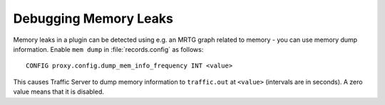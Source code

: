 Debugging Memory Leaks
**********************

.. Licensed to the Apache Software Foundation (ASF) under one
   or more contributor license agreements.  See the NOTICE file
  distributed with this work for additional information
  regarding copyright ownership.  The ASF licenses this file
  to you under the Apache License, Version 2.0 (the
  "License"); you may not use this file except in compliance
  with the License.  You may obtain a copy of the License at
 
   http://www.apache.org/licenses/LICENSE-2.0
 
  Unless required by applicable law or agreed to in writing,
  software distributed under the License is distributed on an
  "AS IS" BASIS, WITHOUT WARRANTIES OR CONDITIONS OF ANY
  KIND, either express or implied.  See the License for the
  specific language governing permissions and limitations
  under the License.

Memory leaks in a plugin can be detected using e.g. an MRTG graph
related to memory - you can use memory dump information. Enable
``mem dump`` in :file:`records.config` as follows:

::

      CONFIG proxy.config.dump_mem_info_frequency INT <value>

This causes Traffic Server to dump memory information to ``traffic.out``
at ``<value>`` (intervals are in seconds). A zero value means that it is
disabled.
